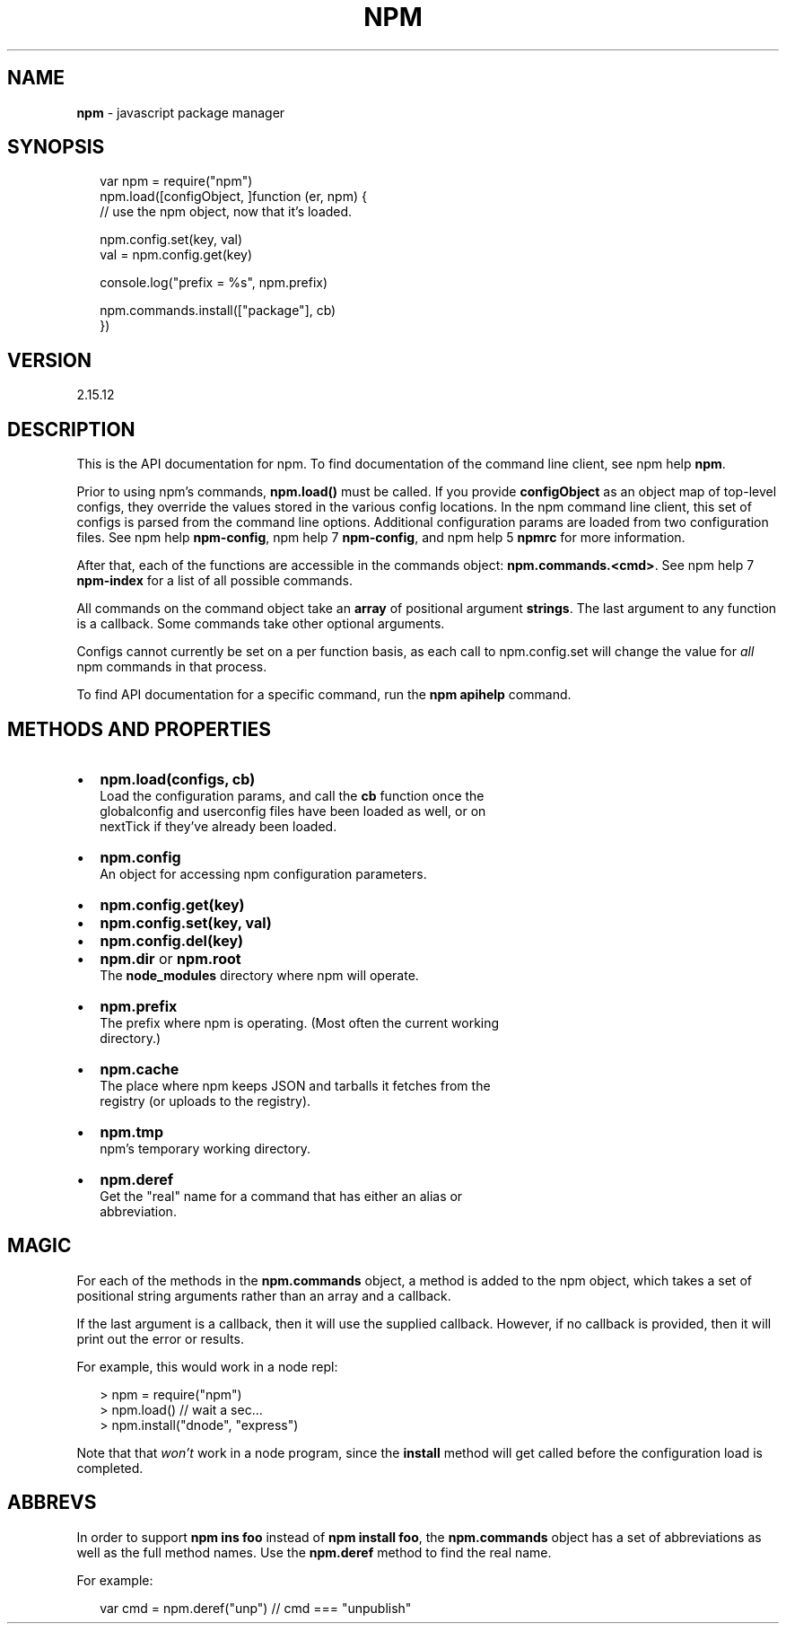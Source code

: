 .TH "NPM" "3" "April 2017" "" ""
.SH "NAME"
\fBnpm\fR \- javascript package manager
.SH SYNOPSIS
.P
.RS 2
.nf
var npm = require("npm")
npm\.load([configObject, ]function (er, npm) {
  // use the npm object, now that it's loaded\.

  npm\.config\.set(key, val)
  val = npm\.config\.get(key)

  console\.log("prefix = %s", npm\.prefix)

  npm\.commands\.install(["package"], cb)
})
.fi
.RE
.SH VERSION
.P
2.15.12
.SH DESCRIPTION
.P
This is the API documentation for npm\.
To find documentation of the command line
client, see npm help \fBnpm\fP\|\.
.P
Prior to using npm's commands, \fBnpm\.load()\fP must be called\.  If you provide
\fBconfigObject\fP as an object map of top\-level configs, they override the values
stored in the various config locations\. In the npm command line client, this
set of configs is parsed from the command line options\. Additional
configuration params are loaded from two configuration files\. See
npm help \fBnpm\-config\fP, npm help 7 \fBnpm\-config\fP, and npm help 5 \fBnpmrc\fP for more information\.
.P
After that, each of the functions are accessible in the
commands object: \fBnpm\.commands\.<cmd>\fP\|\.  See npm help 7 \fBnpm\-index\fP for a list of
all possible commands\.
.P
All commands on the command object take an \fBarray\fR of positional argument
\fBstrings\fR\|\. The last argument to any function is a callback\. Some
commands take other optional arguments\.
.P
Configs cannot currently be set on a per function basis, as each call to
npm\.config\.set will change the value for \fIall\fR npm commands in that process\.
.P
To find API documentation for a specific command, run the \fBnpm apihelp\fP
command\.
.SH METHODS AND PROPERTIES
.RS 0
.IP \(bu 2
\fBnpm\.load(configs, cb)\fP
  Load the configuration params, and call the \fBcb\fP function once the
  globalconfig and userconfig files have been loaded as well, or on
  nextTick if they've already been loaded\.
.IP \(bu 2
\fBnpm\.config\fP
  An object for accessing npm configuration parameters\.
.RS 0
.IP \(bu 2
\fBnpm\.config\.get(key)\fP
.IP \(bu 2
\fBnpm\.config\.set(key, val)\fP
.IP \(bu 2
\fBnpm\.config\.del(key)\fP

.RE
.IP \(bu 2
\fBnpm\.dir\fP or \fBnpm\.root\fP
  The \fBnode_modules\fP directory where npm will operate\.
.IP \(bu 2
\fBnpm\.prefix\fP
  The prefix where npm is operating\.  (Most often the current working
  directory\.)
.IP \(bu 2
\fBnpm\.cache\fP
  The place where npm keeps JSON and tarballs it fetches from the
  registry (or uploads to the registry)\.
.IP \(bu 2
\fBnpm\.tmp\fP
  npm's temporary working directory\.
.IP \(bu 2
\fBnpm\.deref\fP
  Get the "real" name for a command that has either an alias or
  abbreviation\.

.RE
.SH MAGIC
.P
For each of the methods in the \fBnpm\.commands\fP object, a method is added to the
npm object, which takes a set of positional string arguments rather than an
array and a callback\.
.P
If the last argument is a callback, then it will use the supplied
callback\.  However, if no callback is provided, then it will print out
the error or results\.
.P
For example, this would work in a node repl:
.P
.RS 2
.nf
> npm = require("npm")
> npm\.load()  // wait a sec\.\.\.
> npm\.install("dnode", "express")
.fi
.RE
.P
Note that that \fIwon't\fR work in a node program, since the \fBinstall\fP
method will get called before the configuration load is completed\.
.SH ABBREVS
.P
In order to support \fBnpm ins foo\fP instead of \fBnpm install foo\fP, the
\fBnpm\.commands\fP object has a set of abbreviations as well as the full
method names\.  Use the \fBnpm\.deref\fP method to find the real name\.
.P
For example:
.P
.RS 2
.nf
var cmd = npm\.deref("unp") // cmd === "unpublish"
.fi
.RE

